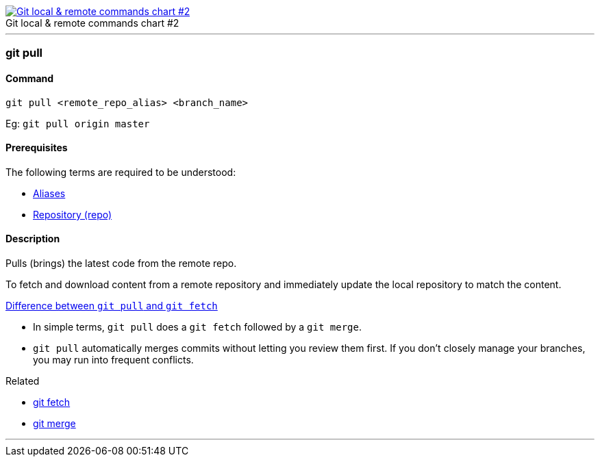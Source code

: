 
image::git-local-remote-2.png[caption="", role="thumb", title="Git local & remote commands chart #2", alt="Git local & remote commands chart #2", link="https://medium.com/mindorks/what-is-git-commit-push-pull-log-aliases-fetch-config-clone-56bc52a3601c"]

'''

=== git pull

==== Command

`git pull <remote_repo_alias> <branch_name>`

Eg: `git pull origin master`

==== Prerequisites

The following terms are required to be understood:

* link:index.adoc#_aliases[Aliases]
* link:index.adoc#_repository[Repository (repo)]

==== Description

Pulls (brings) the latest code from the remote repo.

To fetch and download content from a remote repository and immediately update the local repository to match the content.

https://www.git-tower.com/learn/git/faq/difference-between-git-fetch-git-pull[Difference between `git pull` and `git fetch`]

* In simple terms, `git pull` does a `git fetch` followed by a `git merge`.
* `git pull` automatically merges commits without letting you review them first. If you don’t closely manage your branches, you may run into frequent conflicts.

.Related
****
* link:index.adoc#_git_fetch[git fetch]
* link:index.adoc#_git_merge[git merge]
****

'''